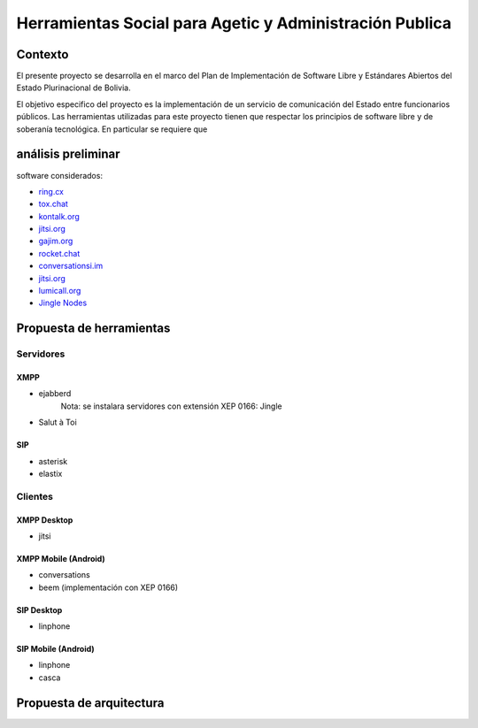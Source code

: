 ########################################################
Herramientas Social para Agetic y Administración Publica
########################################################

Contexto
********

El presente proyecto se desarrolla en el marco del Plan de Implementación de Software Libre y Estándares Abiertos del Estado Plurinacional de Bolivia.

El objetivo especifico del proyecto es la implementación de un servicio de comunicación del Estado entre funcionarios públicos.
Las herramientas utilizadas para este proyecto tienen que respectar los principios de software libre y de soberanía tecnológica.
En particular se requiere que 

 


análisis preliminar
*******************

software considerados:

* `ring.cx <http://ring.cx>`_
* `tox.chat <http://tox.chat>`_
* `kontalk.org <http://kontalk.org>`_
* `jitsi.org <http://jitsi.org>`_
* `gajim.org <http://gajim.org>`_
* `rocket.chat <http://rocket.chat>`_
* `conversationsi.im <http://conversations.im>`_
* `jitsi.org <http://jitsi.org>`_
* `lumicall.org <http://lumicall.org>`_
* `Jingle Nodes <https://code.google.com/archive/p/jinglenodes>`_

Propuesta de herramientas
*************************

Servidores
==========

XMPP
----

* ejabberd
   Nota: se instalara servidores con extensión XEP 0166: Jingle
* Salut à Toi

SIP
---
* asterisk
* elastix

Clientes
========

XMPP Desktop
------------
* jitsi

XMPP Mobile (Android)
---------------------
* conversations
* beem (implementación con XEP 0166)

SIP Desktop
-----------
* linphone

SIP Mobile (Android)
--------------------
* linphone
* casca

Propuesta de arquitectura
*************************

.. old link
   image:: img/diagramaFederacionXMPP.png

.. image:: https://gitlab.geo.gob.bo/agetic/herramientas-social/raw/master/img/diagramaFederacionXMPP.png
